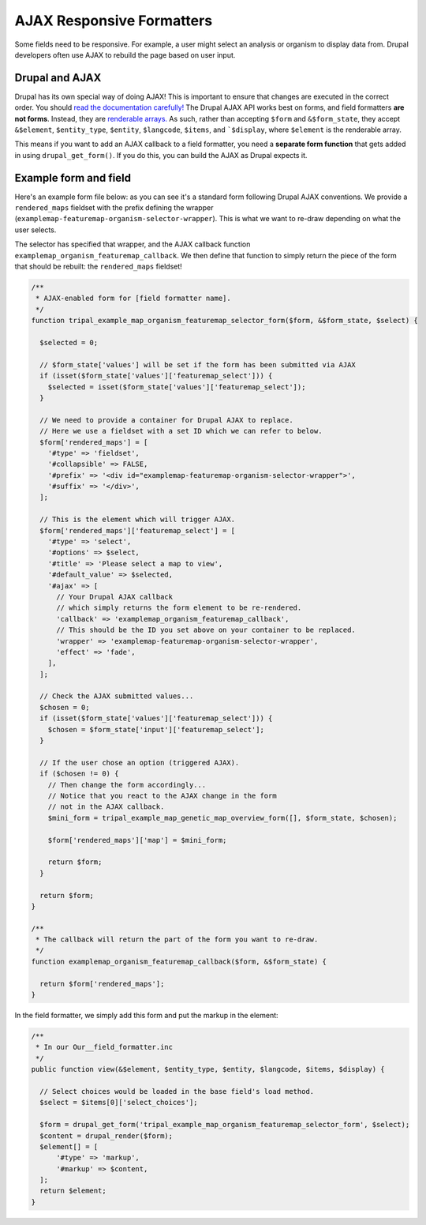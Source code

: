 AJAX Responsive Formatters
===========================


Some fields need to be responsive.  For example, a user might select an analysis or organism to display data from. Drupal developers often use AJAX to rebuild the page based on user input.

Drupal and AJAX
---------------

Drupal has its own special way of doing AJAX! This is important to ensure that changes are executed in the correct order. You should `read the documentation carefully! <https://api.drupal.org/api/drupal/includes%21ajax.inc/group/ajax/7.x>`_  The Drupal AJAX API works best on forms, and field formatters **are not forms**.  Instead, they are `renderable arrays. <https://www.drupal.org/docs/7/api/render-arrays/render-arrays-overview>`_
As such, rather than accepting ``$form`` and ``&$form_state``, they accept ``&$element``, ``$entity_type``, ``$entity``, ``$langcode``, ``$items``, and ```$display``, where ``$element`` is the renderable array.

This means if you want to add an AJAX callback to a field formatter, you  need a **separate form function** that gets added in using ``drupal_get_form()``.  If you do this, you can build the AJAX as Drupal expects it.


Example form and field
----------------------

Here's an example form file below: as you can see it's a standard form following Drupal AJAX conventions.  We provide a ``rendered_maps`` fieldset with the prefix defining the wrapper (``examplemap-featuremap-organism-selector-wrapper``).  This is what we want to re-draw depending on what the user selects.

The selector has specified that wrapper, and the AJAX callback function ``examplemap_organism_featuremap_callback``.  We then define that function to simply return  the piece of the form that should be rebuilt: the ``rendered_maps`` fieldset!



.. code-block:: php

  /**
   * AJAX-enabled form for [field formatter name].
   */
  function tripal_example_map_organism_featuremap_selector_form($form, &$form_state, $select) {

    $selected = 0;

    // $form_state['values'] will be set if the form has been submitted via AJAX
    if (isset($form_state['values']['featuremap_select'])) {
      $selected = isset($form_state['values']['featuremap_select']);
    }

    // We need to provide a container for Drupal AJAX to replace.
    // Here we use a fieldset with a set ID which we can refer to below.
    $form['rendered_maps'] = [
      '#type' => 'fieldset',
      '#collapsible' => FALSE,
      '#prefix' => '<div id="examplemap-featuremap-organism-selector-wrapper">',
      '#suffix' => '</div>',
    ];

    // This is the element which will trigger AJAX.
    $form['rendered_maps']['featuremap_select'] = [
      '#type' => 'select',
      '#options' => $select,
      '#title' => 'Please select a map to view',
      '#default_value' => $selected,
      '#ajax' => [
        // Your Drupal AJAX callback
        // which simply returns the form element to be re-rendered.
        'callback' => 'examplemap_organism_featuremap_callback',
        // This should be the ID you set above on your container to be replaced.
        'wrapper' => 'examplemap-featuremap-organism-selector-wrapper',
        'effect' => 'fade',
      ],
    ];

    // Check the AJAX submitted values...
    $chosen = 0;
    if (isset($form_state['values']['featuremap_select'])) {
      $chosen = $form_state['input']['featuremap_select'];
    }

    // If the user chose an option (triggered AJAX).
    if ($chosen != 0) {
      // Then change the form accordingly...
      // Notice that you react to the AJAX change in the form
      // not in the AJAX callback.
      $mini_form = tripal_example_map_genetic_map_overview_form([], $form_state, $chosen);

      $form['rendered_maps']['map'] = $mini_form;

      return $form;
    }

    return $form;
  }

  /**
   * The callback will return the part of the form you want to re-draw.
   */
  function examplemap_organism_featuremap_callback($form, &$form_state) {

    return $form['rendered_maps'];
  }



In the field formatter, we simply add this form and put the markup in the element:

.. code-block:: php

    /**
     * In our Our__field_formatter.inc
     */
    public function view(&$element, $entity_type, $entity, $langcode, $items, $display) {

      // Select choices would be loaded in the base field's load method.
      $select = $items[0]['select_choices'];

      $form = drupal_get_form('tripal_example_map_organism_featuremap_selector_form', $select);
      $content = drupal_render($form);
      $element[] = [
          '#type' => 'markup',
          '#markup' => $content,
      ];
      return $element;
    }
